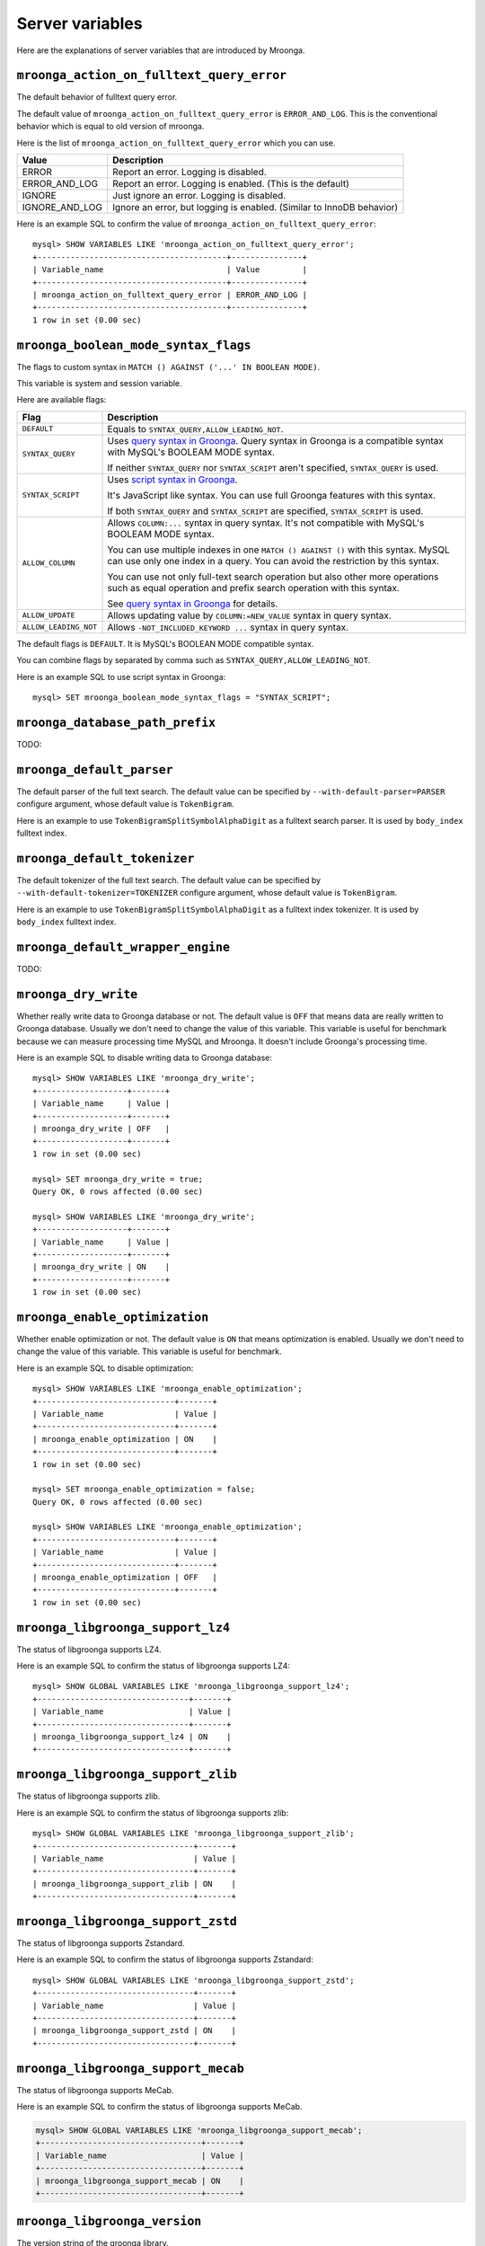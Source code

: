 Server variables
================

Here are the explanations of server variables that are introduced by Mroonga.

.. _server-variable-mroonga-action-on-fulltext-query-error:

``mroonga_action_on_fulltext_query_error``
------------------------------------------

The default behavior of fulltext query error.

The default value of ``mroonga_action_on_fulltext_query_error`` is ``ERROR_AND_LOG``.
This is the conventional behavior which is equal to old version of mroonga.

Here is the list of ``mroonga_action_on_fulltext_query_error`` which you can use.

.. list-table::
  :header-rows: 1

  * - Value
    - Description
  * - ERROR
    - Report an error. Logging is disabled.
  * - ERROR_AND_LOG
    - Report an error. Logging is enabled. (This is the default)
  * - IGNORE
    - Just ignore an error. Logging is disabled.
  * - IGNORE_AND_LOG
    - Ignore an error, but logging is enabled. (Similar to InnoDB behavior)

Here is an example SQL to confirm the value of ``mroonga_action_on_fulltext_query_error``::

  mysql> SHOW VARIABLES LIKE 'mroonga_action_on_fulltext_query_error';
  +----------------------------------------+---------------+
  | Variable_name                          | Value         |
  +----------------------------------------+---------------+
  | mroonga_action_on_fulltext_query_error | ERROR_AND_LOG |
  +----------------------------------------+---------------+
  1 row in set (0.00 sec)

.. _server-variable-mroonga-boolean-mode-syntax-flags:

``mroonga_boolean_mode_syntax_flags``
-------------------------------------

The flags to custom syntax in ``MATCH () AGAINST ('...' IN BOOLEAN
MODE)``.

This variable is system and session variable.

Here are available flags:

.. list-table::
  :header-rows: 1

  * - Flag
    - Description
  * - ``DEFAULT``
    - Equals to ``SYNTAX_QUERY,ALLOW_LEADING_NOT``.
  * - ``SYNTAX_QUERY``
    - Uses `query syntax in Groonga
      <https://groonga.org/docs/reference/grn_expr/query_syntax.html>`_. Query
      syntax in Groonga is a compatible syntax with MySQL's BOOLEAM
      MODE syntax.

      If neither ``SYNTAX_QUERY`` nor ``SYNTAX_SCRIPT`` aren't
      specified, ``SYNTAX_QUERY`` is used.
  * - ``SYNTAX_SCRIPT``
    - Uses `script syntax in Groonga
      <https://groonga.org/docs/reference/grn_expr/script_syntax.html>`_.

      It's JavaScript like syntax. You can use full Groonga features
      with this syntax.

      If both ``SYNTAX_QUERY`` and ``SYNTAX_SCRIPT`` are specified,
      ``SYNTAX_SCRIPT`` is used.
  * - ``ALLOW_COLUMN``
    - Allows ``COLUMN:...`` syntax in query syntax. It's not
      compatible with MySQL's BOOLEAM MODE syntax.

      You can use multiple indexes in one ``MATCH () AGAINST ()`` with
      this syntax. MySQL can use only one index in a query. You can
      avoid the restriction by this syntax.

      You can use not only full-text search operation but also other
      more operations such as equal operation and prefix search
      operation with this syntax.

      See `query syntax in Groonga
      <https://groonga.org/docs/reference/grn_expr/query_syntax.html>`_
      for details.
  * - ``ALLOW_UPDATE``
    -  Allows updating value by ``COLUMN:=NEW_VALUE`` syntax
       in query syntax.
  * - ``ALLOW_LEADING_NOT``
    - Allows ``-NOT_INCLUDED_KEYWORD ...`` syntax in query syntax.

The default flags is ``DEFAULT``. It is MySQL's BOOLEAN MODE
compatible syntax.

You can combine flags by separated by comma such as
``SYNTAX_QUERY,ALLOW_LEADING_NOT``.

Here is an example SQL to use script syntax in Groonga::

  mysql> SET mroonga_boolean_mode_syntax_flags = "SYNTAX_SCRIPT";

.. _server-variable-mroonga-database-path-prefix:

``mroonga_database_path_prefix``
--------------------------------

TODO:

.. _server-variable-mroonga-default-parser:

``mroonga_default_parser``
--------------------------

.. deprecated:: 5.04
   Use :ref:`server-variable-mroonga-default-tokenizer` instead.

The default parser of the full text search.
The default value can be specified by ``--with-default-parser=PARSER`` configure argument, whose default value is ``TokenBigram``.

Here is an example to use ``TokenBigramSplitSymbolAlphaDigit`` as a fulltext search parser. It is used by ``body_index`` fulltext index.

.. code-block:: sql
   :linenos:

   SET GLOBAL mroonga_default_parser=TokenBigramSplitSymbolAlphaDigit;
   CREATE TABLE diaries (
     id INT PRIMARY KEY AUTO_INCREMENT,
     body TEXT,
     FULLTEXT INDEX body_index (body)
   ) DEFAULT CHARSET UTF8;

.. _server-variable-mroonga-default-tokenizer:

``mroonga_default_tokenizer``
-----------------------------

.. versionadded:: 5.04

The default tokenizer of the full text search.
The default value can be specified by ``--with-default-tokenizer=TOKENIZER`` configure argument, whose default value is ``TokenBigram``.

Here is an example to use ``TokenBigramSplitSymbolAlphaDigit`` as a fulltext index tokenizer. It is used by ``body_index`` fulltext index.

.. code-block:: sql
   :linenos:

   SET GLOBAL mroonga_default_tokenizer=TokenBigramSplitSymbolAlphaDigit;
   CREATE TABLE diaries (
     id INT PRIMARY KEY AUTO_INCREMENT,
     body TEXT,
     FULLTEXT INDEX body_index (body)
   ) DEFAULT CHARSET UTF8;


.. _server-variable-mroonga-default-wrapper-engine:

``mroonga_default_wrapper_engine``
----------------------------------

TODO:

.. _server-variable-mroonga-dry-write:

``mroonga_dry_write``
---------------------

Whether really write data to Groonga database or not. The
default value is ``OFF`` that means data are really written
to Groonga database. Usually we don't need to change the
value of this variable. This variable is useful for
benchmark because we can measure processing time MySQL and
Mroonga. It doesn't include Groonga's processing time.

Here is an example SQL to disable writing data to Groonga
database::

  mysql> SHOW VARIABLES LIKE 'mroonga_dry_write';
  +-------------------+-------+
  | Variable_name     | Value |
  +-------------------+-------+
  | mroonga_dry_write | OFF   |
  +-------------------+-------+
  1 row in set (0.00 sec)

  mysql> SET mroonga_dry_write = true;
  Query OK, 0 rows affected (0.00 sec)

  mysql> SHOW VARIABLES LIKE 'mroonga_dry_write';
  +-------------------+-------+
  | Variable_name     | Value |
  +-------------------+-------+
  | mroonga_dry_write | ON    |
  +-------------------+-------+
  1 row in set (0.00 sec)

.. _server-variable-mroonga-enable-optimization:

``mroonga_enable_optimization``
-------------------------------

Whether enable optimization or not. The default value is
``ON`` that means optimization is enabled. Usually we don't
need to change the value of this variable. This variable is
useful for benchmark.

Here is an example SQL to disable optimization::

  mysql> SHOW VARIABLES LIKE 'mroonga_enable_optimization';
  +-----------------------------+-------+
  | Variable_name               | Value |
  +-----------------------------+-------+
  | mroonga_enable_optimization | ON    |
  +-----------------------------+-------+
  1 row in set (0.00 sec)

  mysql> SET mroonga_enable_optimization = false;
  Query OK, 0 rows affected (0.00 sec)

  mysql> SHOW VARIABLES LIKE 'mroonga_enable_optimization';
  +-----------------------------+-------+
  | Variable_name               | Value |
  +-----------------------------+-------+
  | mroonga_enable_optimization | OFF   |
  +-----------------------------+-------+
  1 row in set (0.00 sec)

.. _server-variable-mroonga-libgroonga-support-lz4:

``mroonga_libgroonga_support_lz4``
----------------------------------

The status of libgroonga supports LZ4.

Here is an example SQL to confirm the status of libgroonga supports LZ4::

  mysql> SHOW GLOBAL VARIABLES LIKE 'mroonga_libgroonga_support_lz4';
  +--------------------------------+-------+
  | Variable_name                  | Value |
  +--------------------------------+-------+
  | mroonga_libgroonga_support_lz4 | ON    |
  +--------------------------------+-------+

.. _server-variable-mroonga-libgroonga-support-zlib:

``mroonga_libgroonga_support_zlib``
-----------------------------------

The status of libgroonga supports zlib.

Here is an example SQL to confirm the status of libgroonga supports zlib::

  mysql> SHOW GLOBAL VARIABLES LIKE 'mroonga_libgroonga_support_zlib';
  +---------------------------------+-------+
  | Variable_name                   | Value |
  +---------------------------------+-------+
  | mroonga_libgroonga_support_zlib | ON    |
  +---------------------------------+-------+

.. _server-variable-mroonga-libgroonga-support-zstd:

``mroonga_libgroonga_support_zstd``
-----------------------------------

The status of libgroonga supports Zstandard.

Here is an example SQL to confirm the status of libgroonga supports Zstandard::

  mysql> SHOW GLOBAL VARIABLES LIKE 'mroonga_libgroonga_support_zstd';
  +---------------------------------+-------+
  | Variable_name                   | Value |
  +---------------------------------+-------+
  | mroonga_libgroonga_support_zstd | ON    |
  +---------------------------------+-------+

.. _server-variable-mroonga-libgroonga-support-mecab:

``mroonga_libgroonga_support_mecab``
------------------------------------

The status of libgroonga supports MeCab.

Here is an example SQL to confirm the status of libgroonga supports MeCab.

.. code-block:: sql

  mysql> SHOW GLOBAL VARIABLES LIKE 'mroonga_libgroonga_support_mecab';
  +----------------------------------+-------+
  | Variable_name                    | Value |
  +----------------------------------+-------+
  | mroonga_libgroonga_support_mecab | ON    |
  +----------------------------------+-------+

.. _serer-variable-mroonga-libgroonga-version:


``mroonga_libgroonga_version``
------------------------------

The version string of the groonga library.

Here is an example SQL to confirm the using groonga library version::

  mysql> SHOW VARIABLES LIKE 'mroonga_libgroonga_version';
  +----------------------------+------------------+
  | Variable_name              | Value            |
  +----------------------------+------------------+
  | mroonga_libgroonga_version | 1.2.8-9-gbf05b82 |
  +----------------------------+------------------+
  1 row in set (0.00 sec)

.. _server-variable-mroonga-lock-timeout:

``mroonga_lock_timeout``
------------------------

TODO:

.. _serer-variable-mroonga-log-file:

``mroonga_log_file``
--------------------

The path of the log file of Mroonga. The default value is ``groonga.log``.

Here is an example transcript to change log file to ``/tmp/mroonga.log``::

  mysql> SHOW VARIABLES LIKE 'mroonga_log_file';
  +------------------+-------------+
  | Variable_name    | Value       |
  +------------------+-------------+
  | mroonga_log_file | groonga.log |
  +------------------+-------------+
  1 row in set (0.00 sec)

  mysql> SET GLOBAL mroonga_log_file = "/tmp/mroonga.log";
  Query OK, 0 rows affected (0.00 sec)

  mysql> SHOW VARIABLES LIKE 'mroonga_log_file';
  +------------------+------------------+
  | Variable_name    | Value            |
  +------------------+------------------+
  | mroonga_log_file | /tmp/mroonga.log |
  +------------------+------------------+
  1 row in set (0.00 sec)

.. _server-variable-mroonga-log-level:

``mroonga_log_level``
---------------------

The output level of Mroonga log file. The default value is ``NOTICE``.

Here is the list of ``mroonga_log_level`` which you can use.

.. list-table::
  :header-rows: 1

  * - Log level
    - Description
  * - ``NONE``
    - No logging output.
  * - ``EMERG``
    - Logging emergency messages such as database corruption.
  * - ``ALERT``
    - Logging alert messages such as internal error.
  * - ``CRIT``
    - Logging critical message such as deadlock.
  * - ``ERROR``
    - Logging error messages such as API error which Mroonga use.
  * - ``WARNING``
    - Logging warning messages such as invalid argument.
  * - ``NOTICE``
    - Logging notice messages such as configuration or status changed.
  * - ``INFO``
    - Logging informative messages such as file system operation.
  * - ``DEBUG``
    - Logging debug messages.

      Recommend to use for Mroonga developer or bug reporter.
  * - ``DUMP``
    - Logging dump messages.

Here is an example transcript to change log level to ``DEBUG`` that logs many messages for debugging::

  mysql> SHOW VARIABLES LIKE 'mroonga_log_level';
  +-------------------+--------+
  | Variable_name     | Value  |
  +-------------------+--------+
  | mroonga_log_level | NOTICE |
  +-------------------+--------+
  1 row in set (0.00 sec)

  mysql> SET GLOBAL mroonga_log_level = "debug";
  Query OK, 0 rows affected (0.00 sec)

  mysql> SHOW VARIABLES LIKE 'mroonga_log_level';
  +-------------------+-------+
  | Variable_name     | Value |
  +-------------------+-------+
  | mroonga_log_level | DEBUG |
  +-------------------+-------+
  1 row in set (0.00 sec)

.. _server-variable-mroonga-query-log-file:

``mroonga_query_log_file``
--------------------------

The path of the query log file of Mroonga. The default value is empty.

If this value is empty, the query log is not stored to file.
If this value is not empty, query log is stored to the specified file.

Here is an example transcript to change query log file to ``/tmp/mroonga_query.log``::

  mysql> SHOW VARIABLES LIKE 'mroonga_query_log_file';
  +------------------------+-------+
  | Variable_name          | Value |
  +------------------------+-------+
  | mroonga_query_log_file |       |
  +------------------------+-------+
  1 row in set (0.00 sec)

  mysql> SET GLOBAL mroonga_query_log_file = "/tmp/mroonga.log";
  Query OK, 0 rows affected (0.00 sec)

  mysql> SHOW VARIABLES LIKE 'mroonga_query_log_file';
  +------------------------+------------------+
  | Variable_name          | Value            |
  +------------------------+------------------+
  | mroonga_query_log_file | /tmp/mroonga.log |
  +------------------------+------------------+
  1 row in set (0.00 sec)

.. _server-variable-mroonga-n-workers:

``mroonga_n_workers``
---------------------

.. versionadded:: 15.00

Specify the number of Groonga's internal processing in parallel.

In Mroonga, when parallel processing is enabled, ``CREATE INDEX`` is processed in parallel, which is expected to speed up the process.

Here is the list of values which you can use.
The default value is ``0``.

.. list-table::
   :header-rows: 1

   * - Value
     - Description
   * - ``0`` or ``1``
     - Execute in serial.
   * - ``2`` or more
     - Execute in parallel with at most the specified number of threads.
   * - ``-1``
     - Execute in parallel with the threads of at most the number of CPU cores.

Here is an example SQL to change the number of parallels to ``2``::

  mysql> SHOW VARIABLES LIKE 'mroonga_n_workers';
  +-------------------+-------+
  | Variable_name     | Value |
  +-------------------+-------+
  | mroonga_n_workers | 0     |
  +-------------------+-------+
  1 row in set (0.001 sec)

  mysql> SET GLOBAL mroonga_n_workers = 2;
  Query OK, 0 rows affected (0.000 sec)

  mysql> SHOW VARIABLES LIKE 'mroonga_n_workers';
  +-------------------+-------+
  | Variable_name     | Value |
  +-------------------+-------+
  | mroonga_n_workers | 2     |
  +-------------------+-------+
  1 row in set (0.001 sec)

Only available in ``GLOBAL``.

.. _server-variable-mroonga-match-escalation-threshold:

``mroonga_match_escalation_threshold``
--------------------------------------

The threshold to determin whether match method is escalated. See
`search specification for Groonga
<https://groonga.org/docs/spec/search.html>`_ about match method
escalation.

The default value is the same as Groonga's default value. It's 0 for
the default installation. The dafault value can be configured in
my.cnf or by ``SET GLOBAL mroonga_match_escalation_threshold =
THRESHOLD;``. Because this variable's scope is both global and
session.

Here is an example to use -1 as a threshold to determin whether match
method is escalated. -1 means that never escalated.

.. code-block:: sql
   :linenos:

   SET GLOBAL mroonga_match_escalation_threshold = -1;

Here is an another example to show behavior change by the variable
value.

.. code-block:: sql
   :linenos:

   CREATE TABLE diaries (
     id INT PRIMARY KEY AUTO_INCREMENT,
     title TEXT,
     tags TEXT,
     FULLTEXT INDEX tags_index (tags) COMMENT 'tokenizer "TokenDelimit"'
   ) ENGINE=mroonga DEFAULT CHARSET=UTF8;

   -- Test data
   INSERT INTO diaries (title, tags) VALUES ("Hello groonga!", "groonga install");
   INSERT INTO diaries (title, tags) VALUES ("Hello mroonga!", "mroonga install");

   -- Matches all records that have "install" tag.
   SELECT * FROM diaries WHERE MATCH (tags) AGAINST ("install" IN BOOLEAN MODE);
   -- id	title	tags
   -- 1	Hello groonga!	groonga install
   -- 2	Hello mroonga!	mroonga install

   -- Matches no records by "gr" tag search because no "gr" tag is used.
   -- But matches a record that has "groonga" tag because search
   -- method is escalated and prefix search with "gr" is used.
   -- The default threshold is 0. It means that no records are matched then
   -- search method is escalated.
   SELECT * FROM diaries WHERE MATCH (tags) AGAINST ("gr" IN BOOLEAN MODE);
   -- id	title	tags
   -- 1	Hello groonga!	groonga install

   -- Disables escalation.
   SET mroonga_match_escalation_threshold = -1;
   -- No records are matched.
   SELECT * FROM diaries WHERE MATCH (tags) AGAINST ("gr" IN BOOLEAN MODE);
   -- id	title	tags

   -- Enables escalation again.
   SET mroonga_match_escalation_threshold = 0;
   -- Matches a record by prefix search with "gr".
   SELECT * FROM diaries WHERE MATCH (tags) AGAINST ("gr" IN BOOLEAN MODE);
   -- id	title	tags
   -- 1	Hello groonga!	groonga install


.. _server-variable-mroonga-max-n-records-for-estimate:

``mroonga_max_n_records_for_estimate``
--------------------------------------

.. versionadded:: 5.02

TODO:

.. _server-variable-mroonga-enable-operations-recording:

``mroonga_enable_operations_recording``
---------------------------------------

Whether recording operations for recover is enabled or not.
The default value is ``OFF`` that means operations are not recorded
to Groonga database.
It needs to reopen the database with ``FLUSH TABLES`` in order
to reflect the variable is changed.

Here is an example SQL to disable operations recording::


  mysql> SET GLOBAL mroonga_enable_operations_recording = false;
  Query OK, 0 rows affected (0.00 sec)

  mysql> FLUSH TABLES;
  Query OK, 0 rows affected (0.00 sec)

  mysql> SHOW GLOBAL VARIABLES LIKE 'mroonga_enable_operations_recording';
  +-------------------------------------+-------+
  | Variable_name                       | Value |
  +-------------------------------------+-------+
  | mroonga_enable_operations_recording | OFF   |
  +-------------------------------------+-------+

.. _server-variable-mroonga-vector-column-delimiter:

``mroonga_vector_column_delimiter``
-----------------------------------

The delimiter when outputting a vector column.  The default value is a white space.

Here is an example SQL to change the delimiter to a semicolon from a white space::


  mysql> SHOW VARIABLES LIKE 'mroonga_vector_column_delimiter';
  +---------------------------------+-------+
  | Variable_name                   | Value |
  +---------------------------------+-------+
  | mroonga_vector_column_delimiter |       |
  +---------------------------------+-------+
  1 row in set (0.00 sec)


  mysql> SET GLOBAL mroonga_vector_column_delimiter = ';';
  Query OK, 0 rows affected (0.00 sec)

  mysql> SHOW GLOBAL VARIABLES LIKE 'mroonga_vector_column_delimiter';
  +---------------------------------+-------+
  | Variable_name                   | Value |
  +---------------------------------+-------+
  | mroonga_vector_column_delimiter | ;     |
  +---------------------------------+-------+

.. _server-variable-mroonga-version:

``mroonga_version``
-------------------

The version string of Mroonga.

Here is an example SQL to confirm the running mroonga version::

  mysql> SHOW VARIABLES LIKE 'mroonga_version';
  +-----------------+-------+
  | Variable_name   | Value |
  +-----------------+-------+
  | mroonga_version | 1.10  |
  +-----------------+-------+
  1 row in set (0.00 sec)

.. _server-variable-mroonga-condition-push-down-type:

``mroonga_condition_push_down_type``
------------------------------------

.. versionadded:: 7.10

It controls how to enable condition push down support.

The default value is ``ONE_FULL_TEXT_SEARCH``. It means that condition
push down is enabled only when ``WHERE`` clause has one ``MATCH
AGAINST`` condition.

Here are available values:

.. list-table::
  :header-rows: 1

  * - Value
    - Description
  * - NONE
    - Never use condition push down.
  * - ALL
    - Always use condition push down. It's experimental for now.
  * - ONE_FULL_TEXT_SEARCH
    - Use condition push down only when one ``MATCH AGAINST``
      condition exists in ``WHERE``.

      It's the default.

Here is an example SQL to confirm the current value::

  mysql> SHOW VARIABLES LIKE 'mroonga_condition_push_down_type';
  +----------------------------------+----------------------+
  | Variable_name                    | Value                |
  +----------------------------------+----------------------+
  | mroonga_condition_push_down_type | ONE_FULL_TEXT_SEARCH |
  +----------------------------------+----------------------+
  1 row in set (0.00 sec)
